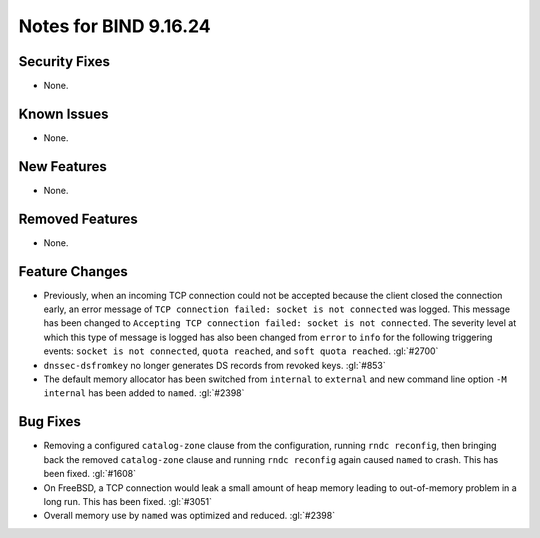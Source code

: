 .. 
   Copyright (C) Internet Systems Consortium, Inc. ("ISC")
   
   This Source Code Form is subject to the terms of the Mozilla Public
   License, v. 2.0. If a copy of the MPL was not distributed with this
   file, you can obtain one at https://mozilla.org/MPL/2.0/.
   
   See the COPYRIGHT file distributed with this work for additional
   information regarding copyright ownership.

Notes for BIND 9.16.24
----------------------

Security Fixes
~~~~~~~~~~~~~~

- None.

Known Issues
~~~~~~~~~~~~

- None.

New Features
~~~~~~~~~~~~

- None.

Removed Features
~~~~~~~~~~~~~~~~

- None.

Feature Changes
~~~~~~~~~~~~~~~

- Previously, when an incoming TCP connection could not be accepted
  because the client closed the connection early, an error message of
  ``TCP connection failed: socket is not connected`` was logged. This
  message has been changed to ``Accepting TCP connection failed: socket
  is not connected``. The severity level at which this type of message
  is logged has also been changed from ``error`` to ``info`` for the
  following triggering events: ``socket is not connected``, ``quota
  reached``, and ``soft quota reached``. :gl:`#2700`

- ``dnssec-dsfromkey`` no longer generates DS records from revoked keys.
  :gl:`#853`

- The default memory allocator has been switched from ``internal`` to
  ``external`` and new command line option ``-M internal`` has been added to
  ``named``. :gl:`#2398`

Bug Fixes
~~~~~~~~~

- Removing a configured ``catalog-zone`` clause from the configuration,
  running ``rndc reconfig``, then bringing back the removed
  ``catalog-zone`` clause and running ``rndc reconfig`` again caused
  ``named`` to crash. This has been fixed. :gl:`#1608`

- On FreeBSD, a TCP connection would leak a small amount of heap memory leading
  to out-of-memory problem in a long run. This has been fixed. :gl:`#3051`

- Overall memory use by ``named`` was optimized and reduced.  :gl:`#2398`
